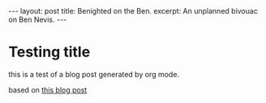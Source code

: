 #+OPTIONS: toc:nil num:nil
#+BEGIN_EXPORT html
---
layout: post
title: Benighted on the Ben.
excerpt: An unplanned bivouac on Ben Nevis.
---
#+END_EXPORT

* Testing title

this is a test of a blog post generated by org mode.

based on [[https://carl.ac/blogging-with-emacs-org-github-pages/][this blog post]]
